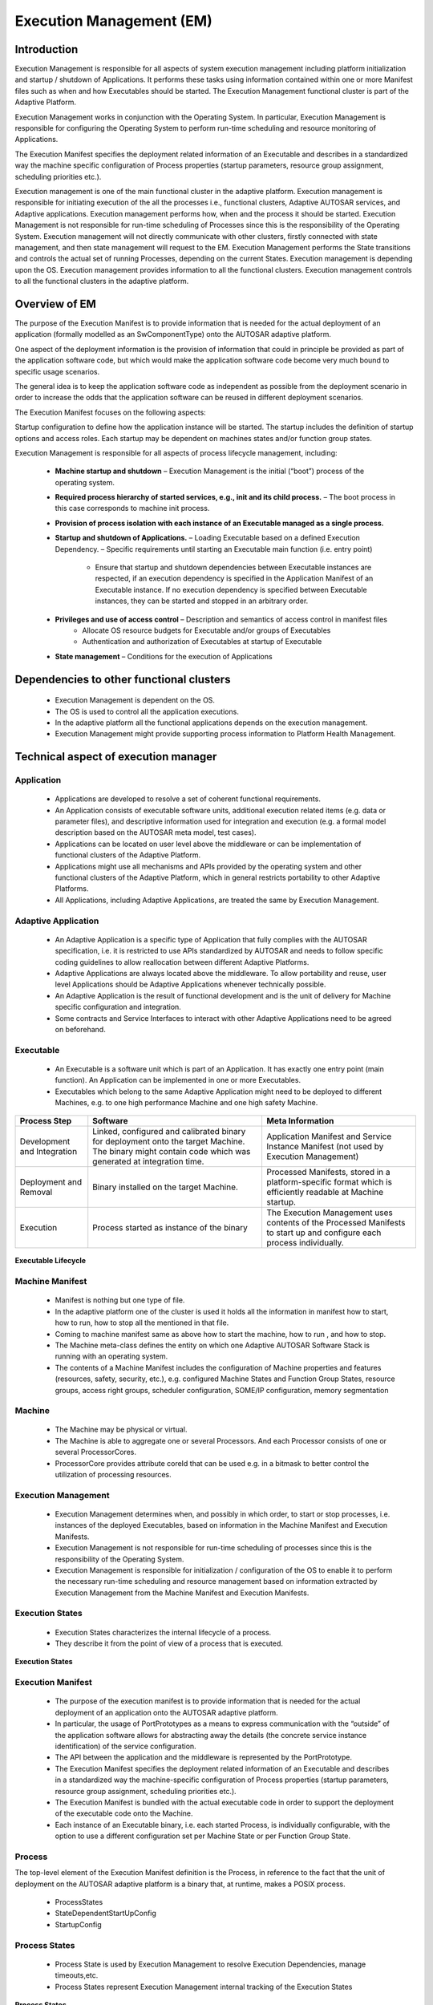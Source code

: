**Execution Management (EM)**
==================================

Introduction
#############

Execution Management is responsible for all aspects of system execution management including platform initialization and startup / shutdown of Applications. It performs these tasks using information contained within one or more Manifest files such as when and how Executables should be started. The Execution Management functional cluster is part of the Adaptive Platform.

Execution Management works in conjunction with the Operating System. In particular, Execution Management is responsible for configuring the Operating System to perform run-time scheduling and resource monitoring of Applications.

The Execution Manifest specifies the deployment related information of an Executable and describes in a standardized way the machine specific configuration of Process properties (startup parameters, resource group assignment, scheduling priorities etc.).

Execution management is one of the main functional cluster in the adaptive platform. Execution management is responsible for initiating execution of the all the processes i.e., functional clusters, Adaptive AUTOSAR services, and Adaptive applications. Execution management performs how, when and the process it should be started. Execution Management is not responsible for run-time scheduling of Processes since this is the responsibility of the Operating System. Execution management will not directly communicate with other clusters, firstly connected with state management, and then state management will request to the EM. Execution Management performs the State transitions and controls the actual set of running Processes, depending on the current States. Execution management is depending upon the OS. Execution management provides information to all the functional clusters. Execution management controls to all the functional clusters in the adaptive platform.

Overview of EM
###############

The purpose of the Execution Manifest is to provide information that is needed for the actual deployment of an application (formally modelled as an SwComponentType) onto the AUTOSAR adaptive platform.

One aspect of the deployment information is the provision of information that could in principle be provided as part of the application software code, but which would make the application software code become very much bound to specific usage scenarios.

The general idea is to keep the application software code as independent as possible from the deployment scenario in order to increase the odds that the application software can be reused in different deployment scenarios.

The Execution Manifest focuses on the following aspects:

Startup configuration to define how the application instance will be started. The startup includes the definition of startup options and access roles. Each startup may be dependent on machines states and/or function group states.

Execution Management is responsible for all aspects of process lifecycle management, including:

    - **Machine startup and shutdown** – Execution Management is the initial (“boot”) process of the operating system.
    - **Required process hierarchy of started services, e.g., init and its child process.** – The boot process in this case corresponds to machine init process.

    - **Provision of process isolation with each instance of an Executable managed as a single process.**

    - **Startup and shutdown of Applications.** – Loading Executable based on a defined Execution Dependency. – Specific requirements until starting an Executable main function (i.e. entry point) 

        -  Ensure that startup and shutdown dependencies between Executable instances are respected, if an execution dependency is specified in the Application Manifest of an Executable instance. If no execution dependency is specified between Executable instances, they can be started and stopped in an arbitrary order.

    - **Privileges and use of access control** – Description and semantics of access control in manifest files
        - Allocate OS resource budgets for Executable and/or groups of Executables
        - Authentication and authorization of Executables at startup of Executable
    - **State management** – Conditions for the execution of Applications	

Dependencies to other functional clusters
##########################################

    - Execution Management is dependent on the OS.
    -  The OS is used to control all the application executions.
    -  In the adaptive platform all the functional applications depends on the execution management.
    -  Execution Management might provide supporting process information to Platform Health Management.

Technical aspect of execution manager
######################################

Application
-------------

    - Applications are developed to resolve a set of coherent functional requirements.
    - An Application consists of executable software units, additional execution related items (e.g. data or parameter files), and descriptive information used for integration and execution (e.g. a formal model description based on the AUTOSAR meta model, test cases).
    - Applications can be located on user level above the middleware or can be implementation of functional clusters of the Adaptive Platform.
    - Applications might use all mechanisms and APIs provided by the operating system and other functional clusters of the Adaptive Platform, which in general restricts portability to other Adaptive Platforms.
    - All Applications, including Adaptive Applications, are treated the same by Execution Management.

Adaptive Application
------------------------

    - An Adaptive Application is a specific type of Application that fully complies with the AUTOSAR specification, i.e. it is restricted to use APIs standardized by AUTOSAR and needs to follow specific coding guidelines to allow reallocation between different Adaptive Platforms.
    - Adaptive Applications are always located above the middleware. To allow portability and reuse, user level Applications should be Adaptive Applications whenever technically possible.
    - An Adaptive Application is the result of functional development and is the unit of delivery for Machine specific configuration and integration.
    - Some contracts and Service Interfaces to interact with other Adaptive Applications need to be agreed on beforehand.

Executable
-----------

    - An Executable is a software unit which is part of an Application. It has exactly one entry point (main function). An Application can be implemented in one or more Executables.
    - Executables which belong to the same Adaptive Application might need to be deployed to different Machines, e.g. to one high performance Machine and one high safety Machine.

+----------------------------------------+------------------------------------------+---------------------------------------------+
|  **Process Step**                      | **Software**                             |**Meta Information**                         |
+----------------------------------------+------------------------------------------+---------------------------------------------+
| Development and Integration            | Linked, configured and calibrated binary | Application Manifest and Service Instance   |
|                                        | for deployment onto the target Machine.  | Manifest (not used by Execution Management) |
|                                        | The binary might contain code which was  |                                             |
|                                        | generated at integration time.           |                                             |
+----------------------------------------+------------------------------------------+---------------------------------------------+
| Deployment and Removal                 | Binary installed on the target Machine.  | Processed Manifests, stored in a            |
|                                        |                                          | platform-specific format which is           |
|                                        |                                          | efficiently readable at Machine startup.    |
+----------------------------------------+------------------------------------------+---------------------------------------------+
| Execution                              | Process started as instance of the binary| The Execution Management uses contents of   |
|                                        |                                          | the Processed Manifests to start up and     |
|                                        |                                          | configure each process individually.        |
+----------------------------------------+------------------------------------------+---------------------------------------------+

.. figure:: resources/Executable_Lifecycle.png 
   :class: with-border
   :align: center
   
   **Executable Lifecycle**

Machine Manifest
------------------

    - Manifest is nothing but one type of file. 
    - In the adaptive platform one of the cluster is used it holds all the information in manifest how to start, how to run, how to stop all the mentioned in that file.
    - Coming to machine manifest same as above how to start the machine, how to run , and how to stop.
    - The Machine meta-class defines the entity on which one Adaptive AUTOSAR Software Stack is running with an operating system. 
    - The contents of a Machine Manifest includes the configuration of Machine properties and features (resources, safety, security, etc.), e.g. configured Machine States and Function Group States, resource groups, access right groups, scheduler configuration, SOME/IP configuration, memory segmentation

Machine
--------

    - The Machine may be physical or virtual.
    - The Machine is able to aggregate one or several Processors. And each Processor consists of one or several ProcessorCores.
    - ProcessorCore provides attribute coreId that can be used e.g. in a bitmask to better control the utilization of processing resources.

Execution Management
---------------------

    - Execution Management determines when, and possibly in which order, to start or stop processes, i.e. instances of the deployed Executables, based on information in the Machine Manifest and Execution Manifests.
    - Execution Management is not responsible for run-time scheduling of processes since this is the responsibility of the Operating System.
    - Execution Management is responsible for initialization / configuration of the OS to enable it to perform the necessary run-time scheduling and resource management based on information extracted by Execution Management from the Machine Manifest and Execution Manifests.

Execution States
-----------------

    - Execution States characterizes the internal lifecycle of a process. 
    - They describe it from the point of view of a process that is executed.

.. figure:: resources/Execution_States.png 
   :class: with-border
   :align: center
   
   **Execution States**
   
Execution Manifest
--------------------

    - The purpose of the execution manifest is to provide information that is needed for the actual deployment of an application onto the AUTOSAR adaptive platform.
    - In particular, the usage of PortPrototypes as a means to express communication with the “outside” of the application software allows for abstracting away the details (the concrete service instance identification) of the service configuration. 
    - The API between the application and the middleware is represented by the PortPrototype.
    - The Execution Manifest specifies the deployment related information of an Executable and describes in a standardized way the machine-specific configuration of Process properties (startup parameters, resource group assignment, scheduling priorities etc.).
    - The Execution Manifest is bundled with the actual executable code in order to support the deployment of the executable code onto the Machine.
    - Each instance of an Executable binary, i.e. each started Process, is individually configurable, with the option to use a different configuration set per Machine State or per Function Group State.

Process
--------

The top-level element of the Execution Manifest definition is the Process, in reference to the fact that the unit of deployment on the AUTOSAR adaptive platform is a binary that, at runtime, makes a POSIX process.

        - ProcessStates
        - StateDependentStartUpConfig
        - StartupConfig

Process States
---------------

    - Process State is used by Execution Management to resolve Execution Dependencies, manage timeouts,etc.
    - Process States represent Execution Management internal tracking of the Execution States

.. figure:: resources/Process_States.png 
   :class: with-border
   :align: center
   
   **Process States**

Execution Dependency
---------------------

    - Execution Management can derive an ordering for the startup and termination of processes within State Management framework based on the declared Execution Dependencies. 
    - Since some processes shall reach a certain Execution State to be able to offer their services to other processes, 
    - The dependency information shall also refer to Process State of the process specified as dependency. With that in mind, the dependency information may be represented as a pair like:
    - Processes are only started by Execution Management if they reference a requested Machine State or Function Group State, but not because of configured Execution Dependencies. 
    - Execution Dependencies are only used to control a startup or terminate sequence at state transitions.

FunctionGroupStates
---------------------

The Function Groups mechanism is very flexible and is intended as a tool used to start and stop processes of Applications.

    - In general, Machine States are used to control machine lifecycle (startup/shutdown/restart) and processes of platform level Applications, while other Function Group States individually control processes which belong to groups of functionally coherent user level Applications. 

.. figure:: resources/Interaction_between_states.png 
   :class: with-border
   :align: center

   **Interaction between states**

Configuration Methodology
#############################

**Startup Configuration**
----------------------------

- The configuration of startup behavior is an essential part of the execution manifest.
- The formal modeling of application startup behavior is implemented by means of the aggregation of meta-class StateDependentStartupConfig in the role Process.stateDependentStartupConfig.

.. figure:: resources/Content_of_a_Process.png 
   :class: with-border
   :align: center

   **Content of a Process**

States
--------

Machine State :
^^^^^^^^^^^^^^^^^^

    - Machine state is specific type of function group state which refer to the global state of the machine.
    - Each Application would have an application manifest, which defines the machine state in which the application is allowed to execute.
    - MachineStates: Enumerate the machine states.
    - InitialState: Set the initial state of the machine.
    - EventTriggers: Define events that trigger state transitions.
    - Transitions: Specify conditions and actions associated with state transitions.

Functional Group State :
^^^^^^^^^^^^^^^^^^^^^^^^^^^

    - During diagnostic and error recover it is necessary to handle such application using functional group state.
    - State Manager will obtain available functional group state and machine state from machine manifest.
    - If there are multiple request from different application, State Manager would arbitrate based on priority and other factor before requesting Execution Manager for state change.
    - FunctionGroupStates: Enumerate the states for function groups.
    - InitialState: Set the initial state for each function group.
    - Transitions: Define conditions and actions for transitions between function group states.

.. figure:: resources/Configuration_of_Function_Groups.png
   :class: with-border
   :align: center

   **Configuration of Function Groups**

**Machine Function Group** 

One functionGroup claimed by one SoftwareCluster of category PLATFORM_CORE takes the role of a "machine function group".

This functionGroup is required to have a dedicated shortName and it also is required to define a certain minimal, but extensible set of ModeDeclarations that also have standardized shortNames.

Exactly one functionGroup shall exist that has the shortName "MachineFG" and that is typed by a ModeDeclarationGroup that defines at least the following list of ModeDeclarations with the shortNames  

    - Off,
    - Verify,
    - Startup,
    - Shutdown, and
    - Restart.

**Association with Resource Group**
------------------------------------

Meta-class StateDependentStartupConfig also supports the specification of a relation to a resource group.

.. figure:: resources/Modelling_Process.png 
   :class: with-border
   :align: center

   **Modeling of how Process relates to ResourceGroup**

Execution Dependency
----------------------

The modeling of an execution dependency makes two Processes become associated to each other by means of the definition of an ExecutionDependency.

But since the reference that defines the execution dependency is modeled as an <<instanceRef>> the referenced Process needs to be extracted from the context references in the <<instanceRef>>.

.. figure:: resources/Mode_Declaration.png 
   :class: with-border
   :align: center

   **Modeling of how Process relates to ModeDeclaration owned by another Process**

Resource Consumption Boundaries
----------------------------------

It is possible to specify boundaries for resource consumption, specifically in terms of memory consumption for system memory and heap, of a given startup configuration of a Process:

- The formalization of heap usage is represented by meta-class HeapUsage, aggregated via meta-class ResourceConsumption at StateDependentStartupConfig. The actual value of the heap usage is computed out of the sum of all aggregated ResourceConsumption.heapUsage.
- The formalization of system (i.e. kernel-space) memory usage is represented by meta-class SystemMemoryUsage, aggregated via meta-class Resource Consumption at StateDependentStartupConfig. The actual value of the system memory usage is computed out of the sum of all aggregated ResourceConsumption.systemMemoryUsage.

The StateDependentStartupConfig.resourceConsumption allows for a fine-grained definition that can even observe the differences in resource consumption with respect to different startup configurations.

.. figure:: resources/Resource_Consumption.png 
   :class: with-border
   :align: center

   **Modeling of resource consumption boundaries for a given Process**
